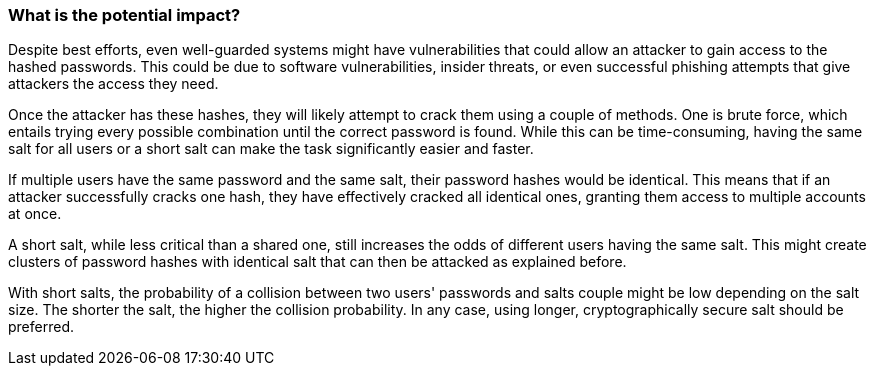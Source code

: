 === What is the potential impact?

Despite best efforts, even well-guarded systems might have vulnerabilities that
could allow an attacker to gain access to the hashed passwords. This could be
due to software vulnerabilities, insider threats, or even successful phishing
attempts that give attackers the access they need.

Once the attacker has these hashes, they will likely attempt to crack them using
a couple of methods. One is brute force, which entails trying every
possible combination until the correct password is found. While this can be
time-consuming, having the same salt for all users or a short salt can make the
task significantly easier and faster.

If multiple users have the same password and the same salt, their password
hashes would be identical. This means that if an attacker successfully cracks
one hash, they have effectively cracked all identical ones, granting them access
to multiple accounts at once.

A short salt, while less critical than a shared one, still increases the odds of
different users having the same salt. This might create clusters of password
hashes with identical salt that can then be attacked as explained before.

With short salts, the probability of a collision between two users' passwords
and salts couple might be low depending on the salt size. The shorter the salt,
the higher the collision probability. In any case, using longer,
cryptographically secure salt should be preferred.

